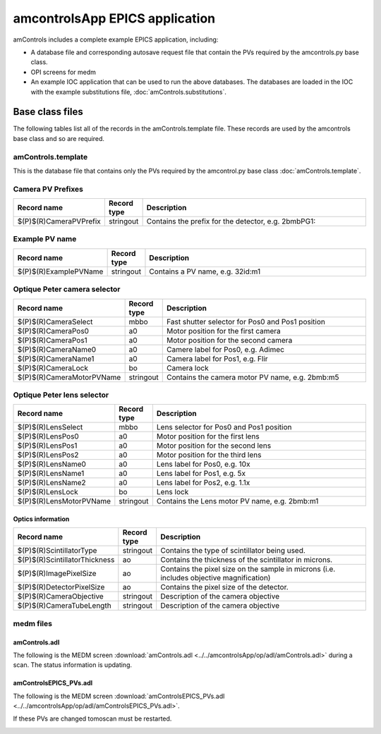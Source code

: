 ===============================
amcontrolsApp EPICS application
===============================

.. 
   toctree::
   :hidden:

   amcntrols.template
   amcontrols_settings.req
   amcontrols.substitutions


amControls includes a complete example EPICS application, including:

- A database file and corresponding autosave request file that contain the PVs required by the amcontrols.py base class.
- OPI screens for medm
- An example IOC application that can be used to run the above databases.
  The databases are loaded in the IOC with the example substitutions file, 
  :doc:`amControls.substitutions`.


Base class files
================
The following tables list all of the records in the amControls.template file.
These records are used by the amcontrols base class and so are required.

amControls.template
-------------------

This is the database file that contains only the PVs required by the amcontrol.py base class
:doc:`amControls.template`.

Camera PV Prefixes
------------------

.. cssclass:: table-bordered table-striped table-hover
.. list-table::
  :header-rows: 1
  :widths: 5 5 90

  * - Record name
    - Record type
    - Description
  * - $(P)$(R)CameraPVPrefix
    - stringout
    - Contains the prefix for the detector, e.g. 2bmbPG1:

Example PV name
---------------

.. cssclass:: table-bordered table-striped table-hover
.. list-table::
  :header-rows: 1
  :widths: 5 5 90

  * - Record name
    - Record type
    - Description
  * - $(P)$(R)ExamplePVName
    - stringout
    - Contains a PV name, e.g. 32id:m1

Optique Peter camera selector
-----------------------------

.. cssclass:: table-bordered table-striped table-hover
.. list-table::
  :header-rows: 1
  :widths: 5 5 90

  * - Record name
    - Record type
    - Description
  * - $(P)$(R)CameraSelect
    - mbbo
    - Fast shutter selector for Pos0 and Pos1 position
  * - $(P)$(R)CameraPos0
    - a0
    - Motor position for the first camera
  * - $(P)$(R)CameraPos1
    - a0
    - Motor position for the second camera
  * - $(P)$(R)CameraName0
    - a0
    - Camere label for Pos0, e.g. Adimec
  * - $(P)$(R)CameraName1
    - a0
    - Camera label for Pos1, e.g. Flir
  * - $(P)$(R)CameraLock
    - bo
    - Camera lock
  * - $(P)$(R)CameraMotorPVName
    - stringout
    - Contains the camera motor PV name, e.g. 2bmb:m5

Optique Peter lens selector
---------------------------

.. cssclass:: table-bordered table-striped table-hover
.. list-table::
  :header-rows: 1
  :widths: 5 5 90

  * - Record name
    - Record type
    - Description
  * - $(P)$(R)LensSelect
    - mbbo
    - Lens selector for Pos0 and Pos1 position
  * - $(P)$(R)LensPos0
    - a0
    - Motor position for the first lens
  * - $(P)$(R)LensPos1
    - a0
    - Motor position for the second lens
  * - $(P)$(R)LensPos2
    - a0
    - Motor position for the third lens
  * - $(P)$(R)LensName0
    - a0
    - Lens label for Pos0, e.g. 10x
  * - $(P)$(R)LensName1
    - a0
    - Lens label for Pos1, e.g. 5x
  * - $(P)$(R)LensName2
    - a0
    - Lens label for Pos2, e.g. 1.1x
  * - $(P)$(R)LensLock
    - bo
    - Lens lock
  * - $(P)$(R)LensMotorPVName
    - stringout
    - Contains the Lens motor PV name, e.g. 2bmb:m1

Optics information
^^^^^^^^^^^^^^^^^^

.. cssclass:: table-bordered table-striped table-hover
.. list-table::
  :header-rows: 1
  :widths: 5 5 90

  * - Record name
    - Record type
    - Description
  * - $(P)$(R)ScintillatorType
    - stringout
    - Contains the type of scintillator being used.
  * - $(P)$(R)ScintillatorThickness
    - ao
    - Contains the thickness of the scintillator in microns.
  * - $(P)$(R)ImagePixelSize
    - ao
    - Contains the pixel size on the sample in microns (i.e. includes objective magnification)
  * - $(P)$(R)DetectorPixelSize
    - ao
    - Contains the pixel size of the detector.
  * - $(P)$(R)CameraObjective
    - stringout
    - Description of the camera objective
  * - $(P)$(R)CameraTubeLength
    - stringout
    - Description of the camera objective

medm files
----------

amControls.adl
^^^^^^^^^^^^^^

The following is the MEDM screen :download:`amControls.adl <../../amcontrolsApp/op/adl/amControls.adl>` during a scan. 
The status information is updating.

.. image:: img/amControls.png
    :width: 75%
    :align: center

amControlsEPICS_PVs.adl
^^^^^^^^^^^^^^^^^^^^^^^

The following is the MEDM screen :download:`amControlsEPICS_PVs.adl <../../amcontrolsApp/op/adl/amControlsEPICS_PVs.adl>`. 

If these PVs are changed tomoscan must be restarted.

.. image:: img/amControlsEPICS_PVs.png
    :width: 75%
    :align: center

